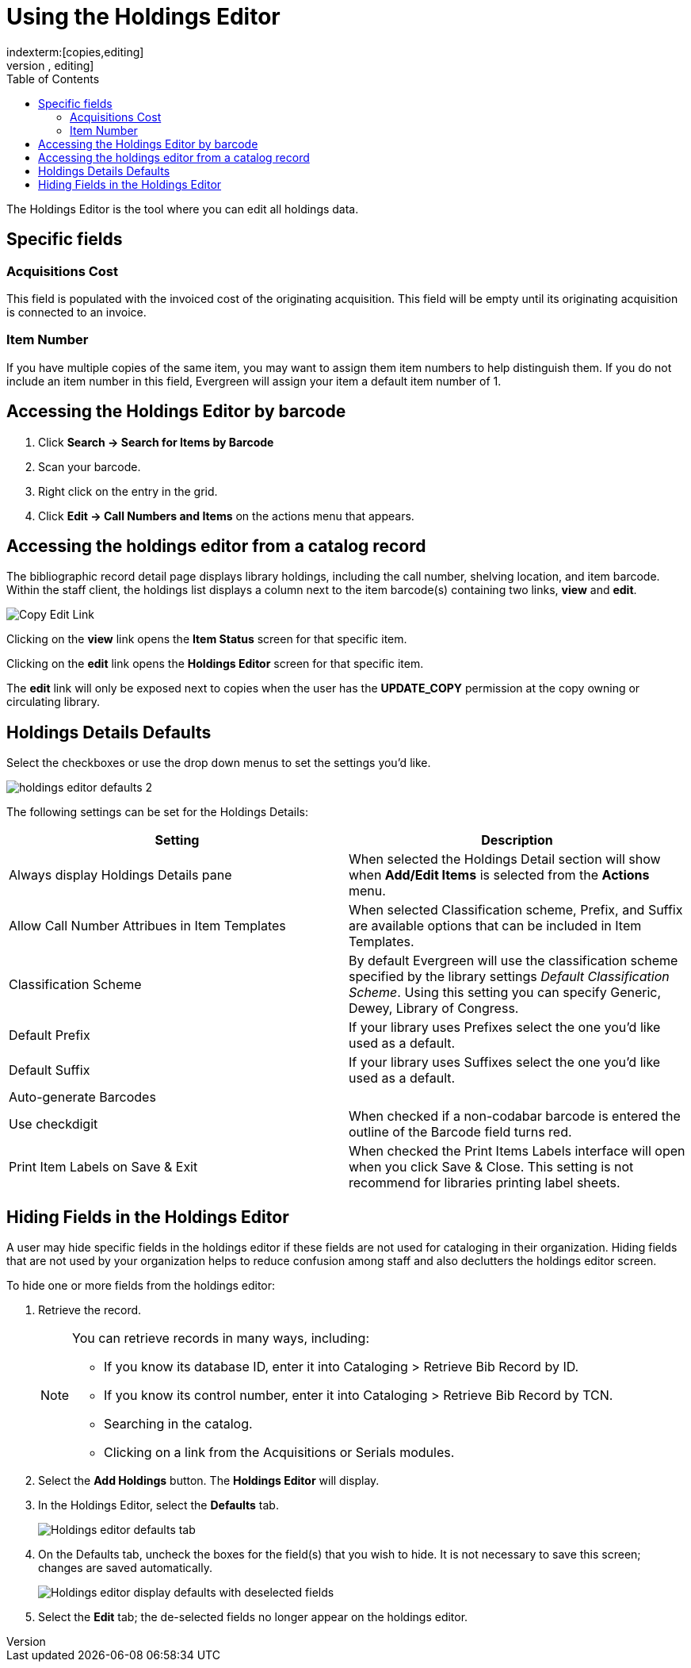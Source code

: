 = Using the Holdings Editor =
:toc:
indexterm:[copies,editing]
indexterm:[items,editing]
indexterm:[call numbers,editing]
indexterm:[volumes,editing]
indexterm:[holdings editor]
[[holdings_editor]]

The Holdings Editor is the tool where you can edit all holdings data.

== Specific fields ==

=== Acquisitions Cost ===
indexterm:[acquisitions cost]

This field is populated with the invoiced cost of the originating acquisition.
This field will be empty until its originating acquisition is connected to an
invoice.

=== Item Number ===
indexterm:[copy number]
indexterm:[item number]

If you have multiple copies of the same item, you may want to
assign them item numbers to help distinguish them.  If you do
not include an item number in this field, Evergreen will assign your
item a default item number of 1.

== Accessing the Holdings Editor by barcode ==

. Click *Search -> Search for Items by Barcode*
. Scan your barcode.
. Right click on the entry in the grid.
. Click *Edit -> Call Numbers and Items* on the actions menu that appears.

== Accessing the holdings editor from a catalog record ==

The bibliographic record detail page displays library holdings, including the call number, shelving location, and item barcode. Within the
staff client, the holdings list displays a column next to the item barcode(s) containing two links, *view* and *edit*.

image::media/copy_edit_link_1.jpg[Copy Edit Link]

Clicking on the *view* link opens the *Item Status* screen for that specific item.

Clicking on the *edit* link opens the *Holdings Editor* screen for that specific item.

The *edit* link will only be exposed next to copies when the user has the *UPDATE_COPY* permission at the copy owning or circulating library. 

== Holdings Details Defaults ==

Select the checkboxes or use the drop down menus to set the settings you'd like.

image::media/holdings-editor-defaults-2.png[]

The following settings can be set for the Holdings Details:


[options="header"]
|===
| Setting | Description
| Always display Holdings Details pane | When selected the Holdings Detail section will show 
when *Add/Edit Items* is selected from the *Actions* menu.
| Allow Call Number Attribues in Item Templates | When selected Classification scheme, Prefix, and Suffix
are available options that can be included in Item Templates.
| Classification Scheme | By default Evergreen will use the classification scheme specified by the library settings
_Default Classification Scheme_.  Using this setting you can specify Generic, Dewey, Library of Congress.
| Default Prefix | If your library uses Prefixes select the one you'd like used as a default.
| Default Suffix | If your library uses Suffixes select the one you'd like used as a default.
| Auto-generate Barcodes | 
| Use checkdigit | When checked if a non-codabar barcode is entered the outline of the Barcode field turns red.
| Print Item Labels on Save & Exit | When checked the Print Items Labels interface will open when you 
click Save & Close.  This setting is not recommend for libraries printing label sheets.
|===

== Hiding Fields in the Holdings Editor ==


A user may hide specific fields in the holdings editor if these fields are not used for cataloging in their organization. Hiding fields that are not used by your organization helps to reduce confusion among staff and also declutters the holdings editor screen.

To hide one or more fields from the holdings editor:

. Retrieve the record.
+
[NOTE]
===================================================================================
You can retrieve records in many ways, including:

* If you know its database ID, enter it into Cataloging > Retrieve Bib Record by ID.

* If you know its control number, enter it into Cataloging > Retrieve Bib Record by TCN.

* Searching in the catalog.

* Clicking on a link from the Acquisitions or Serials modules.
===================================================================================
+
. Select the *Add Holdings* button. The *Holdings Editor* will display.

. In the Holdings Editor, select the *Defaults* tab.
+
image::media/Holdings_Editor_Defaults_Tab.png[Holdings editor defaults tab]
+
. On the Defaults tab, uncheck the boxes for the field(s) that you wish to hide. It is not necessary to save this screen; changes are saved automatically.
+
image::media/Holdings_Editor_Hide_Display_Defaults.png[Holdings editor display defaults with deselected fields]
+
. Select the *Edit* tab; the de-selected fields no longer appear on the holdings editor.

